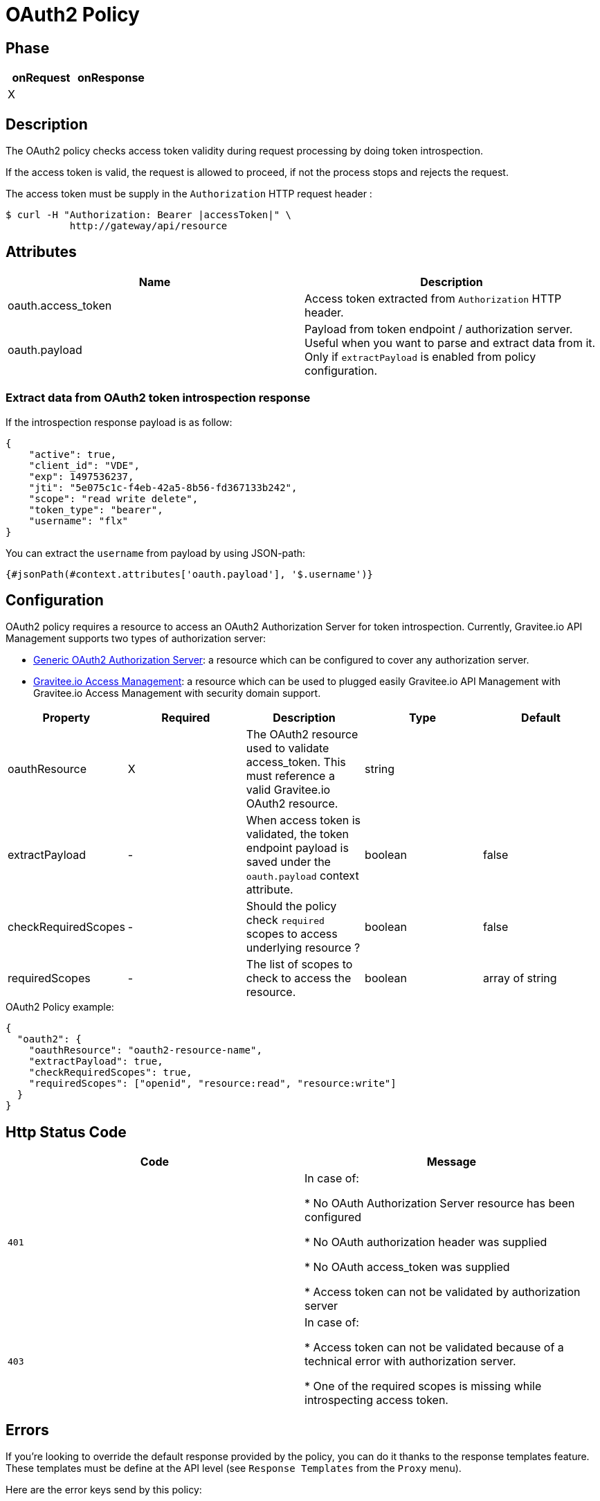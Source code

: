 = OAuth2 Policy

ifdef::env-github[]
image:https://ci.gravitee.io/buildStatus/icon?job=gravitee-io/gravitee-policy-oauth2/master["Build status", link="https://ci.gravitee.io/job/gravitee-io/job/gravitee-policy-oauth2/"]
image:https://badges.gitter.im/Join Chat.svg["Gitter", link="https://gitter.im/gravitee-io/gravitee-io?utm_source=badge&utm_medium=badge&utm_campaign=pr-badge&utm_content=badge"]
endif::[]

== Phase

[cols="2*", options="header"]
|===
^|onRequest
^|onResponse

^.^| X
^.^|

|===

== Description

The OAuth2 policy checks access token validity during request processing by doing token introspection.

If the access token is valid, the request is allowed to proceed, if not the process stops and rejects the request.

The access token must be supply in the ```Authorization``` HTTP request header :

[source, shell]
----
$ curl -H "Authorization: Bearer |accessToken|" \
           http://gateway/api/resource
----

== Attributes

|===
|Name |Description

.^|oauth.access_token
|Access token extracted from ```Authorization``` HTTP header.

.^|oauth.payload
|Payload from token endpoint / authorization server. Useful when you want to parse and extract data from it. Only if `extractPayload` is enabled from policy configuration.

|===

=== Extract data from OAuth2 token introspection response

If the introspection response payload is as follow:
[source, json]
----
{
    "active": true,
    "client_id": "VDE",
    "exp": 1497536237,
    "jti": "5e075c1c-f4eb-42a5-8b56-fd367133b242",
    "scope": "read write delete",
    "token_type": "bearer",
    "username": "flx"
}
----

You can extract the `username` from payload by using JSON-path:
[source]
----
{#jsonPath(#context.attributes['oauth.payload'], '$.username')}
----


== Configuration

OAuth2 policy requires a resource to access an OAuth2 Authorization Server for token introspection.
Currently, Gravitee.io API Management supports two types of authorization server:

* <<apim_resources_oauth2_generic.adoc#, Generic OAuth2 Authorization Server>>: a resource which can be configured to cover any authorization server.
* <<apim_resources_oauth2_am.adoc#, Gravitee.io Access Management>>: a resource which can be used to plugged easily Gravitee.io API Management with Gravitee.io Access Management with security domain support.

|===
|Property |Required |Description |Type| Default

.^|oauthResource
^.^|X
|The OAuth2 resource used to validate access_token. This must reference a valid Gravitee.io OAuth2 resource.
^.^|string
|

.^|extractPayload
^.^|-
|When access token is validated, the token endpoint payload is saved under the ```oauth.payload``` context attribute.
^.^|boolean
^.^|false

.^|checkRequiredScopes
^.^|-
|Should the policy check `required` scopes to access underlying resource ?
^.^|boolean
^.^|false


.^|requiredScopes
^.^|-
|The list of scopes to check to access the resource.
^.^|boolean
^.^|array of string
|===

[source, json]
.OAuth2 Policy example:
----
{
  "oauth2": {
    "oauthResource": "oauth2-resource-name",
    "extractPayload": true,
    "checkRequiredScopes": true,
    "requiredScopes": ["openid", "resource:read", "resource:write"]
  }
}
----

== Http Status Code

|===
|Code |Message

.^| ```401```
| In case of:

* No OAuth Authorization Server resource has been configured

* No OAuth authorization header was supplied

* No OAuth access_token was supplied

* Access token can not be validated by authorization server

.^| ```403```
| In case of:

* Access token can not be validated because of a technical error with
authorization server.

* One of the required scopes is missing while introspecting access token.
|===

== Errors

If you're looking to override the default response provided by the policy, you can do it
thanks to the response templates feature. These templates must be define at the API level (see `Response Templates`
from the `Proxy` menu).

Here are the error keys send by this policy:

[cols="2*", options="header"]
|===
^|Key
^|Parameters

.^|OAUTH2_MISSING_SERVER
^.^|-

.^|OAUTH2_MISSING_HEADER
^.^|-

.^|OAUTH2_MISSING_ACCESS_TOKEN
^.^|-

.^|OAUTH2_INVALID_ACCESS_TOKEN
^.^|-

.^|OAUTH2_INVALID_SERVER_RESPONSE
^.^|-

.^|OAUTH2_INSUFFICIENT_SCOPE
^.^|-

.^|OAUTH2_SERVER_UNAVAILABLE
^.^|-

|===
